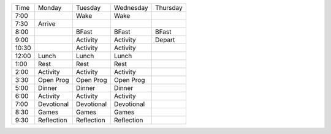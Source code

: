 .. title: Schedule
.. slug: schedule
.. date: 2022-01-31 19:50:23 UTC-05:00
.. tags: 
.. category: 
.. link: 
.. description: 
.. type: text

===== ========== ========== ========== ======== 
Time  Monday     Tuesday    Wednesday  Thursday
----- ---------- ---------- ---------- --------
7:00             Wake       Wake
7:30  Arrive  
8:00             BFast      BFast      BFast
9:00             Activity   Activity   Depart
10:30            Activity   Activity
12:00 Lunch      Lunch      Lunch
 1:00 Rest       Rest       Rest
 2:00 Activity   Activity   Activity
 3:30 Open Prog  Open Prog  Open Prog
 5:00 Dinner     Dinner     Dinner
 6:00 Activity   Activity   Activity
 7:00 Devotional Devotional Devotional
 8:30 Games      Games      Games
 9:30 Reflection Reflection Reflection
===== ========== ========== ========== ======== 
